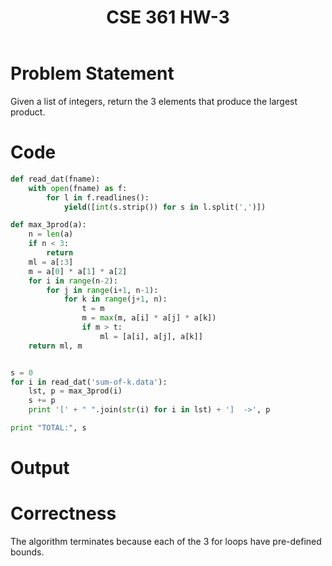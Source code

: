 #+TITLE: CSE 361 HW-3
#+OPTIONS: toc:nil
#+LATEX_HEADER: \usepackage{geometry,listings,amsmath,amssymb,amsthm}
#+LATEX_CLASS_OPTIONS: [12pt]
#+STARTUP: showall

* Problem Statement

Given a list of integers, return the 3 elements that produce the
largest product.

* Code

#+BEGIN_SRC python
  def read_dat(fname):
      with open(fname) as f:
          for l in f.readlines():
              yield([int(s.strip()) for s in l.split(',')])

  def max_3prod(a):
      n = len(a)
      if n < 3:
          return
      ml = a[:3]
      m = a[0] * a[1] * a[2]
      for i in range(n-2):
          for j in range(i+1, n-1):
              for k in range(j+1, n):
                  t = m
                  m = max(m, a[i] * a[j] * a[k])
                  if m > t:
                      ml = [a[i], a[j], a[k]]
      return ml, m


  s = 0
  for i in read_dat('sum-of-k.data'):
      lst, p = max_3prod(i)
      s += p
      print '[' + " ".join(str(i) for i in lst) + ']  ->', p

  print "TOTAL:", s

#+END_SRC

* Output

#+BEGIN_LaTeX
\begin{verbatim}
[1 2 3]  -> 6
[-1 -2 -3]  -> -6
[2 3 4]  -> 24
[2 3 4]  -> 24
[1 3 4]  -> 12
[1 2 4]  -> 8
[1 2 3]  -> 6
[-1 -2 4]  -> 8
[-1 -3 4]  -> 12
[-1 3 -4]  -> 12
[-2 -3 4]  -> 24
[-2 3 -4]  -> 24
[2 -3 -4]  -> 24
[-1 -2 -3]  -> -6
[1 -3 -4]  -> 12
[2 -3 -4]  -> 24
[-2 3 -4]  -> 24
[-2 -3 4]  -> 24
[3 4 5]  -> 60
[-1 -2 -3]  -> -6
[2 -4 -5]  -> 40
[3 4 5]  -> 60
[-2 -3 5]  -> 30
[-2 -4 5]  -> 40
[-3 4 -5]  -> 60
[2 3 4]  -> 24
[3 4 5]  -> 60
[-3 -4 5]  -> 60
[1 -4 -5]  -> 20
[5 6 7]  -> 210
[2 3 4]  -> 24
[2 3 4]  -> 24
[-2 -3 4]  -> 24
[2 -3 -4]  -> 24
[-1 -2 2]  -> 4
[-1 -2 1]  -> 2
[-1 -2 0]  -> 0
[-2 3 -3]  -> 18
[2 -4 -3]  -> 24
[0 -1 -2]  -> 0
[1 -2 -3]  -> 6
[-1 -2 3]  -> 6
TOTAL: 1070
\end{verbatim}
#+END_LaTeX

* Correctness

The algorithm terminates because each of the 3 for loops have
pre-defined bounds.

